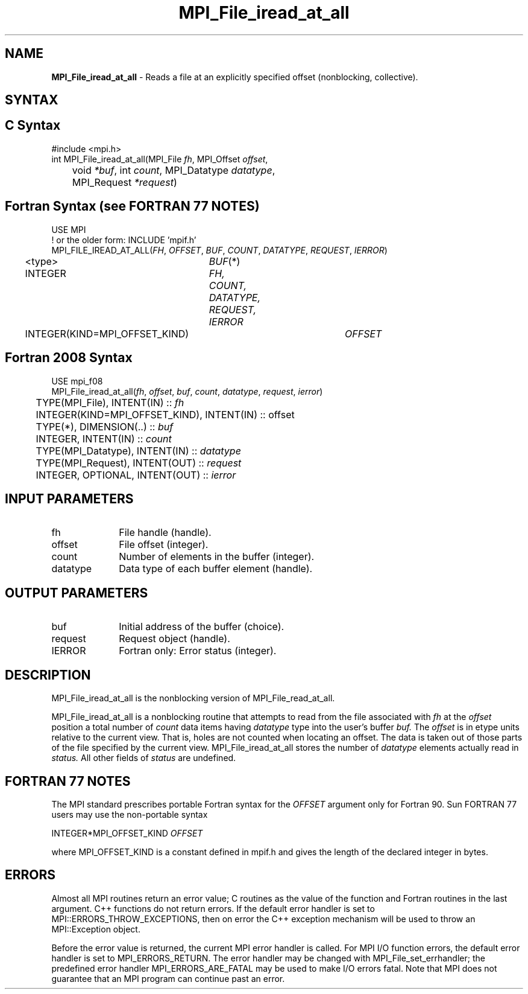 .\" -*- nroff -*-
.\" Copyright 2010 Cisco Systems, Inc.  All rights reserved.
.\" Copyright 2006-2008 Sun Microsystems, Inc.
.\" Copyright (c) 1996 Thinking Machines Corporation
.\" Copyright 2015-2016 Research Organization for Information Science
.\"                     and Technology (RIST). All rights reserved.
.\" $COPYRIGHT$
.TH MPI_File_iread_at_all 3 "May 26, 2022" "4.1.4" "Open MPI"
.SH NAME
\fBMPI_File_iread_at_all\fP \- Reads a file at an explicitly specified offset (nonblocking, collective).

.SH SYNTAX
.ft R
.nf
.SH C Syntax
.nf
#include <mpi.h>
int MPI_File_iread_at_all(MPI_File \fIfh\fP, MPI_Offset \fIoffset\fP,
	void \fI*buf\fP, int \fIcount\fP, MPI_Datatype \fIdatatype\fP,
	MPI_Request \fI*request\fP)

.fi
.SH Fortran Syntax (see FORTRAN 77 NOTES)
.nf
USE MPI
! or the older form: INCLUDE 'mpif.h'
MPI_FILE_IREAD_AT_ALL(\fIFH\fP, \fIOFFSET\fP, \fIBUF\fP, \fICOUNT\fP, \fIDATATYPE\fP, \fIREQUEST\fP, \fIIERROR\fP)
	<type>	\fIBUF\fP(*)
	INTEGER	\fIFH, COUNT, DATATYPE, REQUEST, IERROR\fP
	INTEGER(KIND=MPI_OFFSET_KIND)	\fIOFFSET\fP

.fi
.SH Fortran 2008 Syntax
.nf
USE mpi_f08
MPI_File_iread_at_all(\fIfh\fP, \fIoffset\fP, \fIbuf\fP, \fIcount\fP, \fIdatatype\fP, \fIrequest\fP, \fIierror\fP)
	TYPE(MPI_File), INTENT(IN) :: \fIfh\fP
	INTEGER(KIND=MPI_OFFSET_KIND), INTENT(IN) :: offset
	TYPE(*), DIMENSION(..) :: \fIbuf\fP
	INTEGER, INTENT(IN) :: \fIcount\fP
	TYPE(MPI_Datatype), INTENT(IN) :: \fIdatatype\fP
	TYPE(MPI_Request), INTENT(OUT) :: \fIrequest\fP
	INTEGER, OPTIONAL, INTENT(OUT) :: \fIierror\fP

.fi
.SH INPUT PARAMETERS
.ft R
.TP 1i
fh
File handle (handle).
.ft R
.TP 1i
offset
File offset (integer).
.ft R
.TP 1i
count
Number of elements in the buffer (integer).
.ft R
.TP 1i
datatype
Data type of each buffer element (handle).

.SH OUTPUT PARAMETERS
.ft R
.TP 1i
buf
Initial address of the buffer (choice).
.ft R
.TP 1i
request
Request object (handle).
.TP 1i
IERROR
Fortran only: Error status (integer).

.SH DESCRIPTION
.ft R
MPI_File_iread_at_all is the nonblocking version of MPI_File_read_at_all.

MPI_File_iread_at_all is a nonblocking routine that attempts to read from the file associated with
.I fh
at the
.I offset
position a total number of
.I count
data items having
.I datatype
type into the user's buffer
.I buf.
The
.I offset
is in etype units relative to the current view. That is, holes are not counted
when locating an offset. The data is taken out of those parts of the
file specified by the current view. MPI_File_iread_at_all stores the
number of
.I datatype
elements actually read in
.I status.
All other fields of
.I status
are undefined.

.SH FORTRAN 77 NOTES
.ft R
The MPI standard prescribes portable Fortran syntax for
the \fIOFFSET\fP argument only for Fortran 90.  Sun FORTRAN 77
users may use the non-portable syntax
.sp
.nf
     INTEGER*MPI_OFFSET_KIND \fIOFFSET\fP
.fi
.sp
where MPI_OFFSET_KIND is a constant defined in mpif.h
and gives the length of the declared integer in bytes.

.SH ERRORS
Almost all MPI routines return an error value; C routines as the value of the function and Fortran routines in the last argument. C++ functions do not return errors. If the default error handler is set to MPI::ERRORS_THROW_EXCEPTIONS, then on error the C++ exception mechanism will be used to throw an MPI::Exception object.
.sp
Before the error value is returned, the current MPI error handler is
called. For MPI I/O function errors, the default error handler is set to MPI_ERRORS_RETURN. The error handler may be changed with MPI_File_set_errhandler; the predefined error handler MPI_ERRORS_ARE_FATAL may be used to make I/O errors fatal. Note that MPI does not guarantee that an MPI program can continue past an error.

